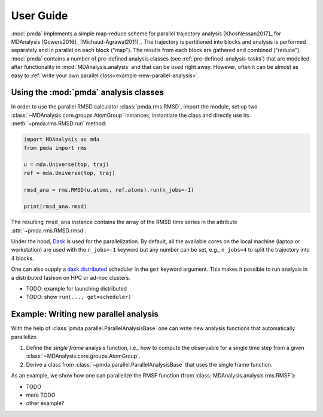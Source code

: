 .. -*- coding: utf-8 -*-

============
 User Guide
============

:mod:`pmda` implements a simple map-reduce scheme for parallel
trajectory analysis [Khoshlessan2017]_ for MDAnalysis [Gowers2016]_
[Michaud-Agrawal2011]_. The trajectory is partitioned into blocks and
analysis is performed separately and in parallel on each block
("map"). The results from each block are gathered and combined
("reduce"). :mod:`pmda` contains a number of pre-defined analysis
classes (see :ref:`pre-defined-analysis-tasks`) that are modelled
after functionality in :mod:`MDAnalysis.analysis` and that can be used
right away. However, often it can be almost as easy to :ref:`write
your own parallel class<example-new-parallel-analysis>`.


Using the :mod:`pmda` analysis classes
======================================

In order to use the parallel RMSD calculator :class:`pmda.rms.RMSD`,
import the module, set up two
:class:`~MDAnalysis.core.groups.AtomGroup` instances, instantiate the
class and directly use its :meth:`~pmda.rms.RMSD.run` method:

.. code:: python

   import MDAnalysis as mda
   from pmda import rms

   u = mda.Universe(top, traj)
   ref = mda.Universe(top, traj)

   rmsd_ana = rms.RMSD(u.atoms, ref.atoms).run(n_jobs=-1)

   print(rmsd_ana.rmsd)

The resulting ``rmsd_ana`` instance contains the array of the RMSD
time series in the attribute :attr:`~pmda.rms.RMSD.rmsd`.

Under the hood, Dask_ is used for the parallelization. By
default, all the available cores on the local machine (laptop or
workstation) are used with the ``n_jobs=-1`` keyword but any number
can be set, e.g., ``n_jobs=4`` to split the trajectory into 4 blocks.

One can also supply a `dask.distributed`_ scheduler in the ``get``
keyword argument. This makes it possible to run analysis in a
distributed fashion on HPC or ad-hoc clusters.

- TODO: example for launching distributed
- TODO: show ``run(..., get=scheduler)``  

.. _Dask: https://dask.pydata.org
.. _`dask.distributed`:  https://distributed.readthedocs.io/


.. _example-new-parallel-analysis:

Example: Writing new parallel analysis
======================================

With the help of :class:`pmda.parallel.ParallelAnalysisBase` one can
write new analysis functions that automatically parallelize.

1. Define the *single frame* analysis function, i.e., how to compute
   the observable for a single time step from a given
   :class:`~MDAnalysis.core.groups.AtomGroup`.
2. Derive a class from :class:`~pmda.parallel.ParallelAnalysisBase`
   that uses the single frame function.

As an example, we show how one can parallelize the RMSF function (from
:class:`MDAnalysis.analysis.rms.RMSF`):

- TODO       
- more TODO
- other example?  
